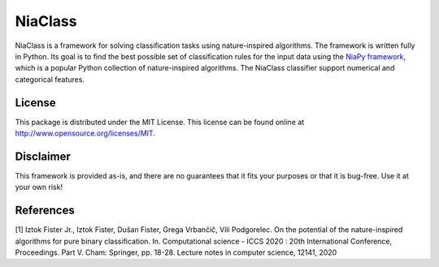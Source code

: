 NiaClass
========

NiaClass is a framework for solving classification tasks using nature-inspired algorithms. The framework is written fully in Python. Its goal is to find the best possible set of classification rules for the input data using the `NiaPy framework <https://github.com/NiaOrg/NiaPy>`_, which is a popular Python collection of nature-inspired algorithms. The NiaClass classifier support numerical and categorical features.

License
-------

This package is distributed under the MIT License. This license can be
found online at http://www.opensource.org/licenses/MIT.

Disclaimer
----------

This framework is provided as-is, and there are no guarantees that it
fits your purposes or that it is bug-free. Use it at your own risk!

References
----------

[1] Iztok Fister Jr., Iztok Fister, Dušan Fister, Grega Vrbančič, Vili Podgorelec. On the potential of the nature-inspired algorithms for pure binary classification. In. Computational science - ICCS 2020 : 20th International Conference, Proceedings. Part V. Cham: Springer, pp. 18-28. Lecture notes in computer science, 12141, 2020